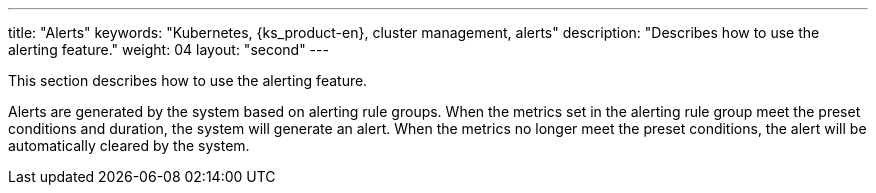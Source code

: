 ---
title: "Alerts"
keywords: "Kubernetes, {ks_product-en}, cluster management, alerts"
description: "Describes how to use the alerting feature."
weight: 04
layout: "second"
---

This section describes how to use the alerting feature.

Alerts are generated by the system based on alerting rule groups. When the metrics set in the alerting rule group meet the preset conditions and duration, the system will generate an alert. When the metrics no longer meet the preset conditions, the alert will be automatically cleared by the system.